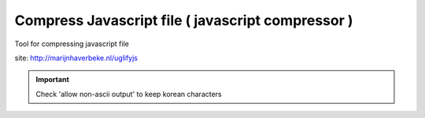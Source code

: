 .. _compress-javascript-file-(-javascript-compressor-):

==================================================
Compress Javascript file ( javascript compressor )
==================================================


Tool for compressing javascript file

site: http://marijnhaverbeke.nl/uglifyjs

.. important:: Check 'allow non-ascii output' to keep korean characters

